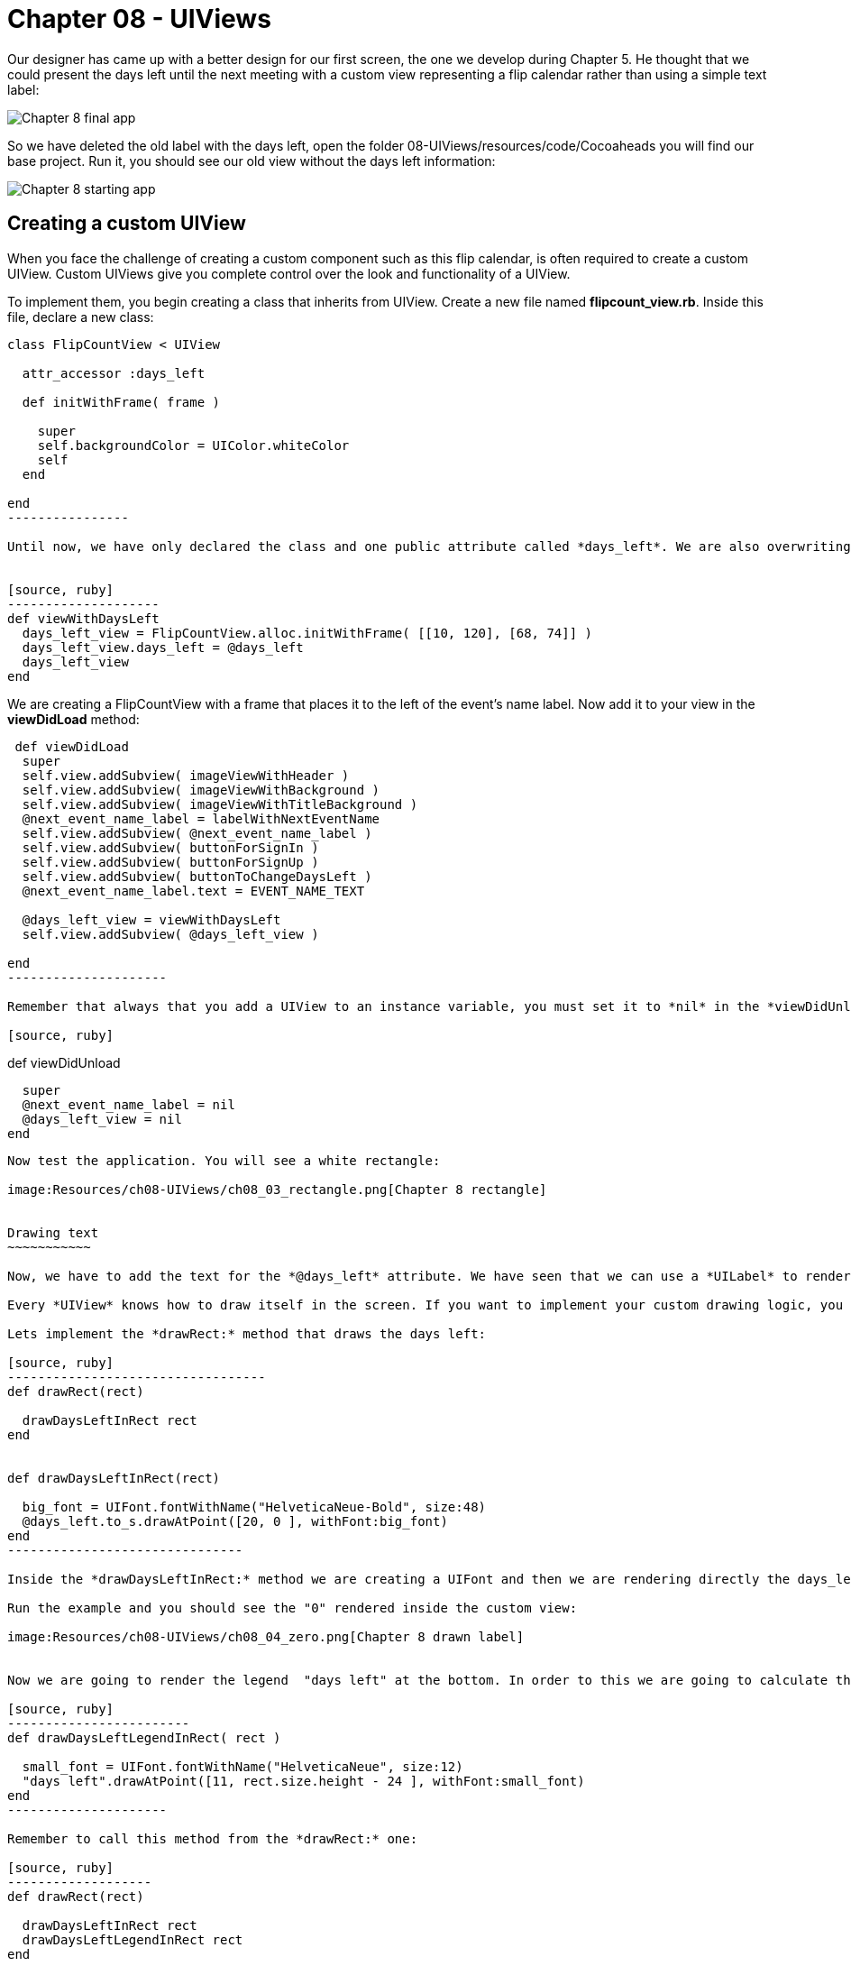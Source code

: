 Chapter 08 - UIViews
===================

Our designer has came up with a better design for our first screen, the one we develop during Chapter 5. He thought that we could present the days left until the next meeting with a custom view representing a flip calendar rather than using a simple text label:

image:Resources/ch08-UIViews/ch08_01_app.png[Chapter 8 final app]

So we have deleted the old label with the days left, open the folder 08-UIViews/resources/code/Cocoaheads you will find our base project. Run it, you should see our old view without the days left information:

image:Resources/ch08-UIViews/ch08_02_starting_app.png[Chapter 8 starting app]


Creating a custom UIView
------------------------


When you face the challenge of creating a custom component such as this flip calendar, is often required to create a custom UIView. Custom UIViews give you complete control over the look and functionality of a UIView. 

To implement them, you begin creating a class that inherits from UIView. Create a new file named *flipcount_view.rb*. Inside this file, declare a new class:

[source, ruby]
------------------
class FlipCountView < UIView
  
  attr_accessor :days_left

  def initWithFrame( frame )

    super
    self.backgroundColor = UIColor.whiteColor
    self
  end
    
end  
----------------

Until now, we have only declared the class and one public attribute called *days_left*. We are also overwriting the *initWithFrame:* initializer. Remember that this method is used to create UIViews. We are just setting the background color of the UIView to white. Let's test it. In the *next_event_view_controller.rb* file create this method:


[source, ruby]
--------------------
def viewWithDaysLeft
  days_left_view = FlipCountView.alloc.initWithFrame( [[10, 120], [68, 74]] )    
  days_left_view.days_left = @days_left
  days_left_view
end  
------------------

We are creating a FlipCountView with a frame that places it to the left of the event's name label. Now add it to your view in the *viewDidLoad* method:


["source","ruby", args="-O \"hl_lines=13 14\""]
---------------------------
 def viewDidLoad      
  super  
  self.view.addSubview( imageViewWithHeader )
  self.view.addSubview( imageViewWithBackground )
  self.view.addSubview( imageViewWithTitleBackground )
  @next_event_name_label = labelWithNextEventName  
  self.view.addSubview( @next_event_name_label )  
  self.view.addSubview( buttonForSignIn )
  self.view.addSubview( buttonForSignUp )
  self.view.addSubview( buttonToChangeDaysLeft )
  @next_event_name_label.text = EVENT_NAME_TEXT
  
  @days_left_view = viewWithDaysLeft  
  self.view.addSubview( @days_left_view )
    
end
---------------------

Remember that always that you add a UIView to an instance variable, you must set it to *nil* in the *viewDidUnload* method:

[source, ruby]
---------------------------
def viewDidUnload

  super
  @next_event_name_label = nil
  @days_left_view = nil
end
-------------------------

Now test the application. You will see a white rectangle:

image:Resources/ch08-UIViews/ch08_03_rectangle.png[Chapter 8 rectangle]


Drawing text
~~~~~~~~~~~

Now, we have to add the text for the *@days_left* attribute. We have seen that we can use a *UILabel* to render text on the screen. However, we are going to see a different low-level approach: to draw the text inside the view.

Every *UIView* knows how to draw itself in the screen. If you want to implement your custom drawing logic, you should override the method *drawRect:* It is very important that you handle this method very carefully. This method is called directly by iOS every time that the screen needs to be rendered: the first time it is displayed or when part of the view is invalidated. So it is not recommended to do some heavy computations inside the method, that will reduce the performance of your app.

Lets implement the *drawRect:* method that draws the days left:

[source, ruby]
----------------------------------
def drawRect(rect)     

  drawDaysLeftInRect rect
end


def drawDaysLeftInRect(rect)

  big_font = UIFont.fontWithName("HelveticaNeue-Bold", size:48)
  @days_left.to_s.drawAtPoint([20, 0 ], withFont:big_font)
end  
-------------------------------

Inside the *drawDaysLeftInRect:* method we are creating a UIFont and then we are rendering directly the days_left. This attribute is an *Integer*, thus we need to converting to *String* with *to_s*. In RubyMotion traditional *String* class of Ruby inherits from *NSMutableString* that is why we could use the method *drawAtPoint*. This method is actually rendering the String inside the view at the given point using the font passed as an argument.

Run the example and you should see the "0" rendered inside the custom view:

image:Resources/ch08-UIViews/ch08_04_zero.png[Chapter 8 drawn label]


Now we are going to render the legend  "days left" at the bottom. In order to this we are going to calculate the Y coordinate using the *rect* of the view:

[source, ruby]
------------------------
def drawDaysLeftLegendInRect( rect )

  small_font = UIFont.fontWithName("HelveticaNeue", size:12)
  "days left".drawAtPoint([11, rect.size.height - 24 ], withFont:small_font)
end	 
---------------------

Remember to call this method from the *drawRect:* one:

[source, ruby]
-------------------
def drawRect(rect)      
 
  drawDaysLeftInRect rect
  drawDaysLeftLegendInRect rect
end
----------------

Run the example and you sould see the legend rendered at the bottom:

image:Resources/ch08-UIViews/ch08_05_legend.png[Chapter 8 drawn legend]


Drawing images
~~~~~~~~~~~~~

Our designer has created a background image to use in our view. The image is called *flipDateImage.png* We have seen that we could insert a UIImageView into our view to render images. But, this time we are going to use a low-level approach: we are going to render the image directly in our *drawRect:* method.

Create this method:

[source, ruby]
------------------
def drawBackgroundImageInRect(rect)

  backgroundImage = UIImage.imageNamed( "flipDateImage" )
  backgroundImage.drawInRect( rect )
end
------------------

As you can see, a UIImage also knows how to render itself using the *drawInRect:* method. In this case, we want the image to be drawn in the full view, that is why we are passing the whole *rect* as a parameter.

Now, invoke this method from inside the *drawRect:* method. You should render the image before drawing the texts, otherwise the image will be drawn covering the texts:

[source, ruby]
---------------
def drawRect(rect)

  drawBackgroundImageInRect rect
  drawDaysLeftLegendInRect rect
  drawDaysLeftInRect rect
end
-------------

Finally, let's change the view color to *clearColor* so the image will be the only thing acting as a background.

[source, ruby]
--------------------
def initWithFrame(frame)

  super
  self.backgroundColor = UIColor.clearColor
  self
end
------------------

Run your app and you should see the image rendered in the background of the app:


image:Resources/ch08-UIViews/ch08_06_image.png[Chapter 8 drawn image]


Invalidating a view
~~~~~~~~~~~~~~~~~

As you can see, we have a *UIButton* with the title "Increase days left". We want to use it to test our custom view by changing the days left attribute. Open the *NextEventViewController* file and locate the method named *change_days_left* and implement the logic to increase the *@days_left* property and update it in our custom view instance:

[source, ruby]
-----------------
def change_days_left

  @days_left = @days_left + 1 
  @days_left_view.days_left = @days_left
end  
--------------

As you can see, we are increasing the value of the variable by 1, and then we are updating that value in our custom view instance. It seems right, isn't it? Run the example and tap the "Increase days left" button. 

Nothing happens. Why? because our custom *UIView* only renders the days left in its *drawRect:* method. This method is called by CocoaTouch when the view is first rendered (in this case, when we add it to our main view) and when the view is invalidated so it has to be rendered again. In this case, neither of those scenarios happens. So the view is never updated with the new value. You may feel tempted to just call the *drawRect:* method directly, but that is something you should never do. CocoaTouch is responsible of calling that method in the appropiate moment. Instead of that, we need to invalidate the view and CocoaTouch will call the *drawRect:* method in the next drawing cycle. So just add this line at the end of the *change_days_left* method:

["source","ruby", args="-O \"hl_lines=4\""]
---------------
def change_days_left
  @days_left = @days_left + 1 
  @days_left_view.days_left = @days_left
  @days_left_view.setNeedsDisplay
end
--------------

*setNeedsDisplay* is the method of *UIView* to mark that it needs to be redrawn. CocoaTouch will call the *drawRect:* and that method will draw the days left with the updated value:

image:Resources/ch08-UIViews/ch08_07_needdisplay.png[Chapter 8 need display]


If you see the view being updated when you tap on the button, you have finished this lab.
